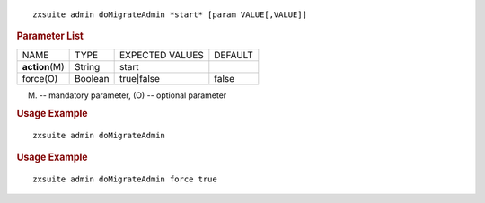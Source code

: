 
::

   zxsuite admin doMigrateAdmin *start* [param VALUE[,VALUE]]

.. rubric:: Parameter List

+-----------------+-----------------+-----------------+-----------------+
| NAME            | TYPE            | EXPECTED VALUES | DEFAULT         |
+-----------------+-----------------+-----------------+-----------------+
| **action**\ (M) | String          | start           |                 |
+-----------------+-----------------+-----------------+-----------------+
| force(O)        | Boolean         | true|false      | false           |
+-----------------+-----------------+-----------------+-----------------+

(M) -- mandatory parameter, (O) -- optional parameter

.. rubric:: Usage Example

::

   zxsuite admin doMigrateAdmin

.. rubric:: Usage Example

::

   zxsuite admin doMigrateAdmin force true
